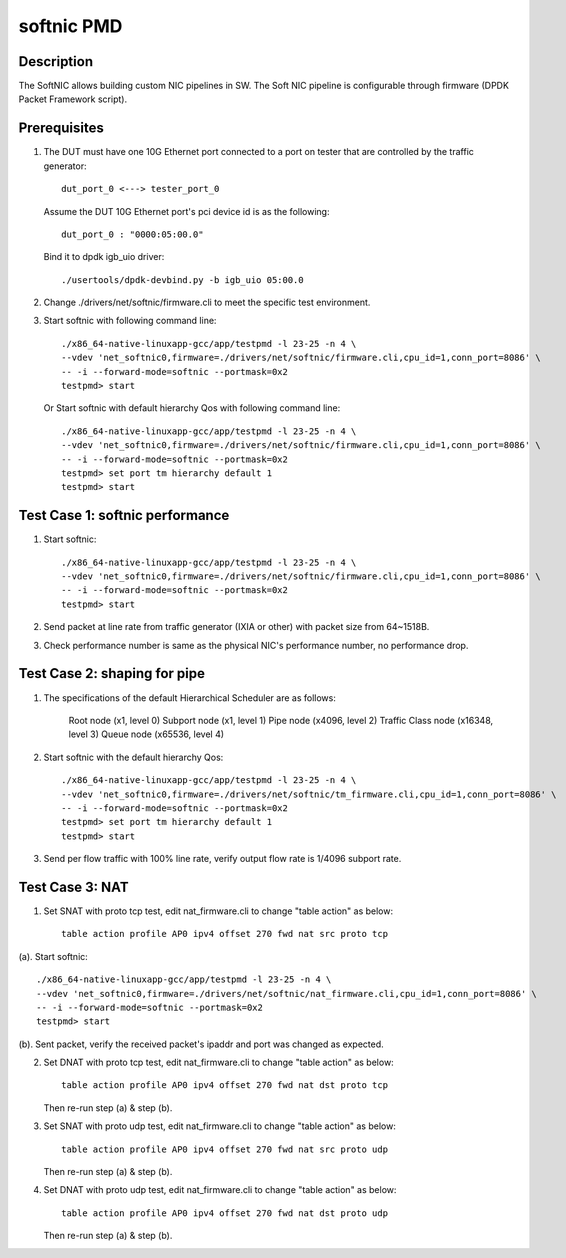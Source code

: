 .. Copyright (c) <2019>, Intel Corporation
   All rights reserved.

   Redistribution and use in source and binary forms, with or without
   modification, are permitted provided that the following conditions
   are met:

   - Redistributions of source code must retain the above copyright
     notice, this list of conditions and the following disclaimer.

   - Redistributions in binary form must reproduce the above copyright
     notice, this list of conditions and the following disclaimer in
     the documentation and/or other materials provided with the
     distribution.

   - Neither the name of Intel Corporation nor the names of its
     contributors may be used to endorse or promote products derived
     from this software without specific prior written permission.

   THIS SOFTWARE IS PROVIDED BY THE COPYRIGHT HOLDERS AND CONTRIBUTORS
   "AS IS" AND ANY EXPRESS OR IMPLIED WARRANTIES, INCLUDING, BUT NOT
   LIMITED TO, THE IMPLIED WARRANTIES OF MERCHANTABILITY AND FITNESS
   FOR A PARTICULAR PURPOSE ARE DISCLAIMED. IN NO EVENT SHALL THE
   COPYRIGHT OWNER OR CONTRIBUTORS BE LIABLE FOR ANY DIRECT, INDIRECT,
   INCIDENTAL, SPECIAL, EXEMPLARY, OR CONSEQUENTIAL DAMAGES
   (INCLUDING, BUT NOT LIMITED TO, PROCUREMENT OF SUBSTITUTE GOODS OR
   SERVICES; LOSS OF USE, DATA, OR PROFITS; OR BUSINESS INTERRUPTION)
   HOWEVER CAUSED AND ON ANY THEORY OF LIABILITY, WHETHER IN CONTRACT,
   STRICT LIABILITY, OR TORT (INCLUDING NEGLIGENCE OR OTHERWISE)
   ARISING IN ANY WAY OUT OF THE USE OF THIS SOFTWARE, EVEN IF ADVISED
   OF THE POSSIBILITY OF SUCH DAMAGE.

===========
softnic PMD
===========

Description
===========
The SoftNIC allows building custom NIC pipelines in SW. The Soft NIC pipeline
is configurable through firmware (DPDK Packet Framework script).

Prerequisites
=============
1. The DUT must have one 10G Ethernet port connected to a port on tester
   that are controlled by the traffic generator::

    dut_port_0 <---> tester_port_0

   Assume the DUT 10G Ethernet port's pci device id is as the following::

    dut_port_0 : "0000:05:00.0"

   Bind it to dpdk igb_uio driver::

    ./usertools/dpdk-devbind.py -b igb_uio 05:00.0

2. Change ./drivers/net/softnic/firmware.cli to meet the specific test environment.

3. Start softnic with following command line::

    ./x86_64-native-linuxapp-gcc/app/testpmd -l 23-25 -n 4 \
    --vdev 'net_softnic0,firmware=./drivers/net/softnic/firmware.cli,cpu_id=1,conn_port=8086' \
    -- -i --forward-mode=softnic --portmask=0x2
    testpmd> start

   Or Start softnic with default hierarchy Qos with following command line::

    ./x86_64-native-linuxapp-gcc/app/testpmd -l 23-25 -n 4 \
    --vdev 'net_softnic0,firmware=./drivers/net/softnic/firmware.cli,cpu_id=1,conn_port=8086' \
    -- -i --forward-mode=softnic --portmask=0x2
    testpmd> set port tm hierarchy default 1
    testpmd> start

Test Case 1: softnic performance
================================
1. Start softnic::

    ./x86_64-native-linuxapp-gcc/app/testpmd -l 23-25 -n 4 \
    --vdev 'net_softnic0,firmware=./drivers/net/softnic/firmware.cli,cpu_id=1,conn_port=8086' \
    -- -i --forward-mode=softnic --portmask=0x2
    testpmd> start

2. Send packet at line rate from traffic generator (IXIA or other) with packet size from 64~1518B.
3. Check performance number is same as the physical NIC's performance number, no performance drop.

Test Case 2: shaping for pipe
=============================
1. The specifications of the default Hierarchical Scheduler are as follows:

    Root node (x1, level 0)
    Subport node (x1, level 1)
    Pipe node (x4096, level 2)
    Traffic Class node (x16348, level 3)
    Queue node (x65536, level 4)

2. Start softnic with the default hierarchy Qos::

    ./x86_64-native-linuxapp-gcc/app/testpmd -l 23-25 -n 4 \
    --vdev 'net_softnic0,firmware=./drivers/net/softnic/tm_firmware.cli,cpu_id=1,conn_port=8086' \
    -- -i --forward-mode=softnic --portmask=0x2
    testpmd> set port tm hierarchy default 1
    testpmd> start

3. Send per flow traffic with 100% line rate, verify output flow rate is 1/4096 subport rate.

Test Case 3: NAT
================
1. Set SNAT with proto tcp test, edit nat_firmware.cli to change "table action" as below::

    table action profile AP0 ipv4 offset 270 fwd nat src proto tcp

(a). Start softnic::

    ./x86_64-native-linuxapp-gcc/app/testpmd -l 23-25 -n 4 \
    --vdev 'net_softnic0,firmware=./drivers/net/softnic/nat_firmware.cli,cpu_id=1,conn_port=8086' \
    -- -i --forward-mode=softnic --portmask=0x2
    testpmd> start

(b). Sent packet, verify the received packet's ipaddr and port was changed as expected.

2. Set DNAT with proto tcp test, edit nat_firmware.cli to change "table action" as below::

    table action profile AP0 ipv4 offset 270 fwd nat dst proto tcp

   Then re-run step (a) & step (b).

3. Set SNAT with proto udp test, edit nat_firmware.cli to change "table action" as below::

    table action profile AP0 ipv4 offset 270 fwd nat src proto udp

   Then re-run step (a) & step (b).

4. Set DNAT with proto udp test, edit nat_firmware.cli to change "table action" as below::

    table action profile AP0 ipv4 offset 270 fwd nat dst proto udp

   Then re-run step (a) & step (b).
